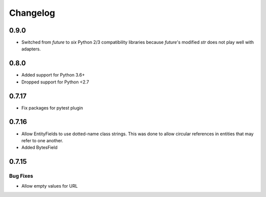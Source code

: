 ---------
Changelog
---------

0.9.0
=====

* Switched from `future` to `six` Python 2/3 compatibility libraries because `future`'s 
  modified `str` does not play well with adapters.

0.8.0
=====

* Added support for Python 3.6+
* Dropped support for Python <2.7

0.7.17
======

* Fix packages for pytest plugin

0.7.16
======

* Allow EntityFields to use dotted-name class strings. This was done to allow circular references in entities that may refer to one another.
* Added BytesField

0.7.15
======

Bug Fixes
---------

* Allow empty values for URL
